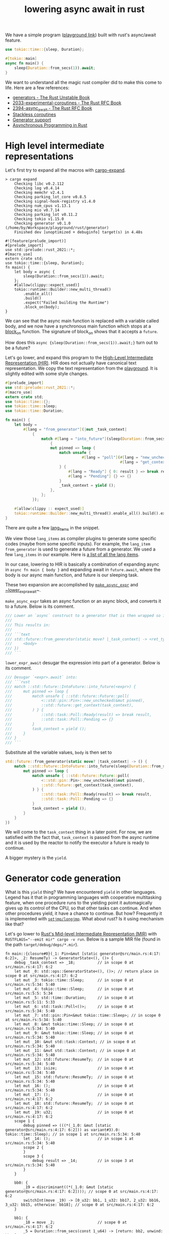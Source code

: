 :PROPERTIES:
:ID:       2e4ec310-908d-4aee-800e-af631f0967a5
:END:
#+title: lowering async await in rust


We have a simple program ([[https://play.rust-lang.org/?version=nightly&mode=debug&edition=2021&gist=91241061cec74bd633c22789f1ae1196][playground link]]) built with rust's async/await feature.

#+begin_src rust
use tokio::time::{sleep, Duration};

#[tokio::main]
async fn main() {
    sleep(Duration::from_secs(1)).await;
}
#+end_src

We want to understand all the magic rust compiler did to make this come to life.
Here are a few references:
+ [[https://doc.rust-lang.org/beta/unstable-book/language-features/generators.html][generators - The Rust Unstable Book]]
+ [[https://rust-lang.github.io/rfcs/2033-experimental-coroutines.html][2033-experimental-coroutines - The Rust RFC Book]]
+ [[https://rust-lang.github.io/rfcs/2394-async_await.html][2394-async_await - The Rust RFC Book]]
+ [[https://github.com/vadimcn/rfcs/blob/coroutines2/text/0000-coroutines.md][Stackless coroutines]]
+ [[https://github.com/rust-lang/rust/pull/43076/files][Generator support]]
+ [[https://rust-lang.github.io/async-book/][Asynchronous Programming in Rust]]

* High level intermediate representations

Let's first try to expand all the macros with [[https://github.com/dtolnay/cargo-expand][cargo-expand]].

#+begin_src
> cargo expand
    Checking libc v0.2.112
    Checking log v0.4.14
    Checking memchr v2.4.1
    Checking parking_lot_core v0.8.5
    Checking signal-hook-registry v1.4.0
    Checking num_cpus v1.13.1
    Checking mio v0.7.14
    Checking parking_lot v0.11.2
    Checking tokio v1.15.0
    Checking generator v0.1.0 (/home/by/Workspace/playground/rust/generator)
    Finished dev [unoptimized + debuginfo] target(s) in 4.48s

#![feature(prelude_import)]
#[prelude_import]
use std::prelude::rust_2021::*;
#[macro_use]
extern crate std;
use tokio::time::{sleep, Duration};
fn main() {
    let body = async {
        sleep(Duration::from_secs(1)).await;
    };
    #[allow(clippy::expect_used)]
    tokio::runtime::Builder::new_multi_thread()
        .enable_all()
        .build()
        .expect("Failed building the Runtime")
        .block_on(body);
}
#+end_src

We can see that the async main function is replaced with a variable called body,
and we now have a synchronous main function which stops at a [[https://docs.rs/tokio/latest/tokio/runtime/struct.Runtime.html#method.block_on][block_on]] function.
The signature of block_on shows that it accepts a ~future~.

How does this ~async {sleep(Duration::from_secs(1)).await;}~ turn out to be a future?

Let's go lower, and expand this program to the [[https://rustc-dev-guide.rust-lang.org/hir.html][High-Level Intermediate Representation (HIR)]].
HIR does not actually have canonical text representation. We copy the text representation from the [[https://play.rust-lang.org/?version=nightly&mode=debug&edition=2021&gist=91241061cec74bd633c22789f1ae1196][playground]].
It is slightly edited with some style changes.

#+begin_src rust
#[prelude_import]
use std::prelude::rust_2021::*;
#[macro_use]
extern crate std;
use tokio::time::{};
use tokio::time::sleep;
use tokio::time::Duration;

fn main() {
    let body =
        #[lang = "from_generator"](|mut _task_context|
            {
                match #[lang = "into_future"](sleep(Duration::from_secs(1)))
                    {
                    mut pinned => loop {
                        match unsafe {
                                  #[lang = "poll"](#[lang = "new_unchecked"](&mut pinned),
                                                   #[lang = "get_context"](_task_context))
                        } {
                            #[lang = "Ready"] { 0: result } => break result,
                            #[lang = "Pending"] {} => {}
                        }
                        _task_context = yield ();
                    },
                };
            });

    #[allow(clippy :: expect_used)]
    tokio::runtime::Builder::new_multi_thread().enable_all().build().expect("Failed building the Runtime").block_on(body);
}
#+end_src

There are quite a few [[https://doc.rust-lang.org/beta/unstable-book/language-features/lang-items.html][lang_items]] in the snippet.
# [[https://manishearth.github.io/blog/2017/01/11/rust-tidbits-what-is-a-lang-item/][Rust Tidbits: What Is a Lang Item? - In Pursuit of Laziness]]
We view those ~lang_items~ as compiler plugins to generate some specific codes (maybe from some specific inputs).
For example, the ~lang_item~ ~from_generator~ is used to generate a future from a generator.
We used a few ~lang_items~ in our example. Here is [[https://github.com/rust-lang/rust/blob/3ee016ae4d4c6ee4a34faa2eb7fdae2ffa7c9b46/compiler/rustc_hir/src/lang_items.rs#L173-L364][a list of all the lang items]].

In our case, lowering to HIR is basically a combination of expanding async in ~async fn main { body }~ and
expanding await in ~future.await~, where the body is our async main function, and future is our sleeping task.

These two expansion are accomplished by [[https://github.com/rust-lang/rust/blob/3ee016ae4d4c6ee4a34faa2eb7fdae2ffa7c9b46/compiler/rustc_ast_lowering/src/expr.rs#L518-L607][~make_async_expr~]] and [[https://github.com/rust-lang/rust/blob/3ee016ae4d4c6ee4a34faa2eb7fdae2ffa7c9b46/compiler/rustc_ast_lowering/src/expr.rs#L609-L800][~lower_expr_await]]~.

~make_async_expr~ takes an async function or an async block, and converts it to a future.
Below is its comment.

#+begin_src rust
    /// Lower an `async` construct to a generator that is then wrapped so it implements `Future`.
    ///
    /// This results in:
    ///
    /// ```text
    /// std::future::from_generator(static move? |_task_context| -> <ret_ty> {
    ///     <body>
    /// })
    /// ```
#+end_src



~lower_expr_await~ desugar the expression into part of a generator.
Below is its comment.

#+begin_src rust
    /// Desugar `<expr>.await` into:
    /// ```rust
    /// match ::std::future::IntoFuture::into_future(<expr>) {
    ///     mut pinned => loop {
    ///         match unsafe { ::std::future::Future::poll(
    ///             <::std::pin::Pin>::new_unchecked(&mut pinned),
    ///             ::std::future::get_context(task_context),
    ///         ) } {
    ///             ::std::task::Poll::Ready(result) => break result,
    ///             ::std::task::Poll::Pending => {}
    ///         }
    ///         task_context = yield ();
    ///     }
    /// }
    /// ```
#+end_src

Substitute all the variable values, ~body~ is then set to

#+begin_src rust
std::future::from_generator(static move? |task_context| -> () {
    match ::std::future::IntoFuture::into_future(sleep(Duration::from_secs(1))) {
        mut pinned => loop {
            match unsafe { ::std::future::Future::poll(
                <::std::pin::Pin>::new_unchecked(&mut pinned),
                ::std::future::get_context(task_context),
            ) } {
                ::std::task::Poll::Ready(result) => break result,
                ::std::task::Poll::Pending => {}
            }
            task_context = yield ();
        }
    }
})
#+end_src

We will come to the ~task_context~ thing in a later point.
For now, we are satisfied with the fact that, ~task_context~ is passed from the async runtime and it is
used by the reactor to notify the executor a future is ready to continue.

A bigger mystery is the ~yield~.

* Generator code generation

What is this ~yield~ thing? We have encountered ~yield~ in other languages.
Legend has it that in programming languages with cooperative multitasking feature,
when one procedure runs to the yielding point it automagically gives up its control of the CPU, so that other tasks can continue.
And when other procedures yield, it have a chance to continue. But how?
Frequently it is implemented with [[https://en.wikipedia.org/wiki/Setjmp.h][~setjmp/longjmp~]]. What about rust? Is it using mechanism like that?

Let's go lower to [[https://rustc-dev-guide.rust-lang.org/mir/index.html][Rust's Mid-level Intermediate Representation (MIR)]] with ~RUSTFLAGS="--emit mir" cargo -v run~.
Below is a sample MIR file (found in the path ~target/debug/deps/*.mir~).

#+begin_src rust-mir
fn main::{closure#0}(_1: Pin<&mut [static generator@src/main.rs:4:17: 6:2]>, _2: ResumeTy) -> GeneratorState<(), ()> {
    debug _task_context => _18;          // in scope 0 at src/main.rs:4:17: 6:2
    let mut _0: std::ops::GeneratorState<(), ()>; // return place in scope 0 at src/main.rs:4:17: 6:2
    let mut _3: tokio::time::Sleep;      // in scope 0 at src/main.rs:5:34: 5:40
    let mut _4: tokio::time::Sleep;      // in scope 0 at src/main.rs:5:5: 5:34
    let mut _5: std::time::Duration;     // in scope 0 at src/main.rs:5:11: 5:33
    let mut _6: std::task::Poll<()>;     // in scope 0 at src/main.rs:5:34: 5:40
    let mut _7: std::pin::Pin<&mut tokio::time::Sleep>; // in scope 0 at src/main.rs:5:34: 5:40
    let mut _8: &mut tokio::time::Sleep; // in scope 0 at src/main.rs:5:34: 5:40
    let mut _9: &mut tokio::time::Sleep; // in scope 0 at src/main.rs:5:34: 5:40
    let mut _10: &mut std::task::Context; // in scope 0 at src/main.rs:5:34: 5:40
    let mut _11: &mut std::task::Context; // in scope 0 at src/main.rs:5:34: 5:40
    let mut _12: std::future::ResumeTy;  // in scope 0 at src/main.rs:5:34: 5:40
    let mut _13: isize;                  // in scope 0 at src/main.rs:5:34: 5:40
    let mut _15: std::future::ResumeTy;  // in scope 0 at src/main.rs:5:34: 5:40
    let mut _16: ();                     // in scope 0 at src/main.rs:5:34: 5:40
    let mut _17: ();                     // in scope 0 at src/main.rs:4:17: 6:2
    let mut _18: std::future::ResumeTy;  // in scope 0 at src/main.rs:4:17: 6:2
    let mut _19: u32;                    // in scope 0 at src/main.rs:4:17: 6:2
    scope 1 {
        debug pinned => (((*(_1.0: &mut [static generator@src/main.rs:4:17: 6:2])) as variant#3).0: tokio::time::Sleep); // in scope 1 at src/main.rs:5:34: 5:40
        let _14: ();                     // in scope 1 at src/main.rs:5:34: 5:40
        scope 2 {
        }
        scope 3 {
            debug result => _14;         // in scope 3 at src/main.rs:5:34: 5:40
        }
    }

    bb0: {
        _19 = discriminant((*(_1.0: &mut [static generator@src/main.rs:4:17: 6:2]))); // scope 0 at src/main.rs:4:17: 6:2
        switchInt(move _19) -> [0_u32: bb1, 1_u32: bb17, 2_u32: bb16, 3_u32: bb15, otherwise: bb18]; // scope 0 at src/main.rs:4:17: 6:2
    }

    bb1: {
        _18 = move _2;                   // scope 0 at src/main.rs:4:17: 6:2
        _5 = Duration::from_secs(const 1_u64) -> [return: bb2, unwind: bb14]; // scope 0 at src/main.rs:5:11: 5:33
                                         // mir::Constant
                                         // + span: src/main.rs:5:11: 5:30
                                         // + literal: Const { ty: fn(u64) -> std::time::Duration {std::time::Duration::from_secs}, val: Value(Scalar(<ZST>)) }
    }

    bb2: {
        _4 = tokio::time::sleep(move _5) -> [return: bb3, unwind: bb14]; // scope 0 at src/main.rs:5:5: 5:34
                                         // mir::Constant
                                         // + span: src/main.rs:5:5: 5:10
                                         // + literal: Const { ty: fn(std::time::Duration) -> tokio::time::Sleep {tokio::time::sleep}, val: Value(Scalar(<ZST>)) }
    }

    bb3: {
        _3 = <Sleep as IntoFuture>::into_future(move _4) -> [return: bb4, unwind: bb14]; // scope 0 at src/main.rs:5:34: 5:40
                                         // mir::Constant
                                         // + span: src/main.rs:5:34: 5:40
                                         // + literal: Const { ty: fn(tokio::time::Sleep) -> <tokio::time::Sleep as std::future::IntoFuture>::Future {<tokio::time::Sleep as std::future::IntoFuture>::into_future}, val: Value(Scalar(<ZST>)) }
    }

    bb4: {
        (((*(_1.0: &mut [static generator@src/main.rs:4:17: 6:2])) as variant#3).0: tokio::time::Sleep) = move _3; // scope 0 at src/main.rs:5:34: 5:40
        goto -> bb5;                     // scope 1 at src/main.rs:5:34: 5:40
    }

    bb5: {
        _9 = &mut (((*(_1.0: &mut [static generator@src/main.rs:4:17: 6:2])) as variant#3).0: tokio::time::Sleep); // scope 2 at src/main.rs:5:34: 5:40
        _8 = &mut (*_9);                 // scope 2 at src/main.rs:5:34: 5:40
        _7 = Pin::<&mut Sleep>::new_unchecked(move _8) -> [return: bb6, unwind: bb13]; // scope 2 at src/main.rs:5:34: 5:40
                                         // mir::Constant
                                         // + span: src/main.rs:5:34: 5:40
                                         // + literal: Const { ty: unsafe fn(&mut tokio::time::Sleep) -> std::pin::Pin<&mut tokio::time::Sleep> {std::pin::Pin::<&mut tokio::time::Sleep>::new_unchecked}, val: Value(Scalar(<ZST>)) }
    }

    bb6: {
        _12 = _18;                       // scope 2 at src/main.rs:5:34: 5:40
        _11 = get_context(move _12) -> [return: bb7, unwind: bb13]; // scope 2 at src/main.rs:5:34: 5:40
                                         // mir::Constant
                                         // + span: src/main.rs:5:34: 5:40
                                         // + literal: Const { ty: unsafe fn(std::future::ResumeTy) -> &mut std::task::Context {std::future::get_context}, val: Value(Scalar(<ZST>)) }
    }

    bb7: {
        _10 = &mut (*_11);               // scope 2 at src/main.rs:5:34: 5:40
        _6 = <Sleep as Future>::poll(move _7, move _10) -> [return: bb8, unwind: bb13]; // scope 2 at src/main.rs:5:34: 5:40
                                         // mir::Constant
                                         // + span: src/main.rs:5:34: 5:40
                                         // + literal: Const { ty: for<'r, 's, 't0> fn(std::pin::Pin<&'r mut tokio::time::Sleep>, &'s mut std::task::Context<'t0>) -> std::task::Poll<<tokio::time::Sleep as std::future::Future>::Output> {<tokio::time::Sleep as std::future::Future>::poll}, val: Value(Scalar(<ZST>)) }
    }

    bb8: {
        _13 = discriminant(_6);          // scope 1 at src/main.rs:5:34: 5:40
        switchInt(move _13) -> [0_isize: bb11, 1_isize: bb9, otherwise: bb10]; // scope 1 at src/main.rs:5:34: 5:40
    }

    bb9: {
        ((_0 as Yielded).0: ()) = move _16; // scope 1 at src/main.rs:5:34: 5:40
        discriminant(_0) = 0;            // scope 1 at src/main.rs:5:34: 5:40
        discriminant((*(_1.0: &mut [static generator@src/main.rs:4:17: 6:2]))) = 3; // scope 1 at src/main.rs:5:34: 5:40
        return;                          // scope 1 at src/main.rs:5:34: 5:40
    }

    bb10: {
        unreachable;                     // scope 1 at src/main.rs:5:34: 5:40
    }

    bb11: {
        _14 = ((_6 as Ready).0: ());     // scope 1 at src/main.rs:5:34: 5:40
        drop((((*(_1.0: &mut [static generator@src/main.rs:4:17: 6:2])) as variant#3).0: tokio::time::Sleep)) -> [return: bb12, unwind: bb14]; // scope 0 at src/main.rs:5:39: 5:40
    }

    bb12: {
        _17 = const ();                  // scope 0 at src/main.rs:4:17: 6:2
        ((_0 as Complete).0: ()) = move _17; // scope 0 at src/main.rs:6:2: 6:2
        discriminant(_0) = 1;            // scope 0 at src/main.rs:6:2: 6:2
        discriminant((*(_1.0: &mut [static generator@src/main.rs:4:17: 6:2]))) = 1; // scope 0 at src/main.rs:6:2: 6:2
        return;                          // scope 0 at src/main.rs:6:2: 6:2
    }

    bb13 (cleanup): {
        drop((((*(_1.0: &mut [static generator@src/main.rs:4:17: 6:2])) as variant#3).0: tokio::time::Sleep)) -> bb14; // scope 0 at src/main.rs:5:39: 5:40
    }

    bb14 (cleanup): {
        discriminant((*(_1.0: &mut [static generator@src/main.rs:4:17: 6:2]))) = 2; // scope 0 at src/main.rs:4:17: 6:2
        resume;                          // scope 0 at src/main.rs:4:17: 6:2
    }

    bb15: {
        _15 = move _2;                   // scope 0 at src/main.rs:4:17: 6:2
        _18 = move _15;                  // scope 1 at src/main.rs:5:34: 5:40
        goto -> bb5;                     // scope 1 at src/main.rs:5:34: 5:40
    }

    bb16: {
        assert(const false, "`async fn` resumed after panicking") -> bb16; // scope 0 at src/main.rs:4:17: 6:2
    }

    bb17: {
        assert(const false, "`async fn` resumed after completion") -> bb17; // scope 0 at src/main.rs:4:17: 6:2
    }

    bb18: {
        unreachable;                     // scope 0 at src/main.rs:4:17: 6:2
    }
}
#+end_src

We can generate a control flow graph of the generated coroutine with
~RUSTFLAGS="-Z dump-mir=main -Z dump-mir-graphviz -Z dump-mir-dataflow -Z dump-mir-spanview --emit=mir" cargo -v run~.

[[file:assets/images/generated-main-coroutine.svg]]

The entry point of this generated coroutine is basic block ~bb0~ (the block 0 in the above diagram).

#+begin_src rust-mir
    bb0: {
        _19 = discriminant((*(_1.0: &mut [static generator@src/main.rs:4:17: 6:2]))); // scope 0 at src/main.rs:4:17: 6:2
        switchInt(move _19) -> [0_u32: bb1, 1_u32: bb17, 2_u32: bb16, 3_u32: bb15, otherwise: bb18]; // scope 0 at src/main.rs:4:17: 6:2
    }
#+end_src

~bb0~ first finds out the current state of the generated generator (variable ~_1~ in the second line).
The current state is a ~enum~, whose branches are identified by the discriminants, tags prepended to the actual payload.
Below is a llvm itermediate representation to obtain a discriminant.

#+begin_src llir
   %7 = bitcast i64* %_1 to %"[static generator@src/main.rs:4:17: 6:2]"*, !dbg !2665
   %8 = getelementptr inbounds %"[static generator@src/main.rs:4:17: 6:2]", %"[static generator@src/main.rs:4:17: 6:2]"* %7, i32 0, i32 1, !dbg !2665
   %9 = load i8, i8* %8, align 128, !dbg !2665, !range !2623
   %_19 = zext i8 %9 to i32, !dbg !2665
   switch i32 %_19, label %bb18 [
     i32 0, label %bb1
     i32 1, label %bb17
     i32 2, label %bb16
     i32 3, label %bb15
   ], !dbg !2665
#+end_src

Our program decides jumping to which basic block based on the state's current discriminant.
For example, when the discriminant is 0, the program jumps to ~bb1~.
Some branch is unreachable because those discriminants are just not possible to have those values (the otherwise branch above).
Some states (the 1_u32 and 2_u32 branches above) are malformed.
The state 0_u32 means that we just started polling. When the sleeping task is finished, the state is transitioned to 3_u32.

Let's look at an exemplary state transition.

#+begin_src rust-mir
    bb6: {
        _12 = _18;                       // scope 2 at src/main.rs:5:34: 5:40
        _11 = get_context(move _12) -> [return: bb7, unwind: bb13]; // scope 2 at src/main.rs:5:34: 5:40
                                         // mir::Constant
                                         // + span: src/main.rs:5:34: 5:40
                                         // + literal: Const { ty: unsafe fn(std::future::ResumeTy) -> &mut std::task::Context {std::future::get_context}, val: Value(Scalar(<ZST>)) }
    }

    bb7: {
        _10 = &mut (*_11);               // scope 2 at src/main.rs:5:34: 5:40
        _6 = <Sleep as Future>::poll(move _7, move _10) -> [return: bb8, unwind: bb13]; // scope 2 at src/main.rs:5:34: 5:40
                                         // mir::Constant
                                         // + span: src/main.rs:5:34: 5:40
                                         // + literal: Const { ty: for<'r, 's, 't0> fn(std::pin::Pin<&'r mut tokio::time::Sleep>, &'s mut std::task::Context<'t0>) -> std::task::Poll<<tokio::time::Sleep as std::future::Future>::Output> {<tokio::time::Sleep as std::future::Future>::poll}, val: Value(Scalar(<ZST>)) }
    }

    bb8: {
        _13 = discriminant(_6);          // scope 1 at src/main.rs:5:34: 5:40
        switchInt(move _13) -> [0_isize: bb11, 1_isize: bb9, otherwise: bb10]; // scope 1 at src/main.rs:5:34: 5:40
    }

    bb9: {
        ((_0 as Yielded).0: ()) = move _16; // scope 1 at src/main.rs:5:34: 5:40
        discriminant(_0) = 0;            // scope 1 at src/main.rs:5:34: 5:40
        discriminant((*(_1.0: &mut [static generator@src/main.rs:4:17: 6:2]))) = 3; // scope 1 at src/main.rs:5:34: 5:40
        return;                          // scope 1 at src/main.rs:5:34: 5:40
    }

    bb11: {
        _14 = ((_6 as Ready).0: ());     // scope 1 at src/main.rs:5:34: 5:40
        drop((((*(_1.0: &mut [static generator@src/main.rs:4:17: 6:2])) as variant#3).0: tokio::time::Sleep)) -> [return: bb12, unwind: bb14]; // scope 0 at src/main.rs:5:39: 5:40
    }

    bb12: {
        _17 = const ();                  // scope 0 at src/main.rs:4:17: 6:2
        ((_0 as Complete).0: ()) = move _17; // scope 0 at src/main.rs:6:2: 6:2
        discriminant(_0) = 1;            // scope 0 at src/main.rs:6:2: 6:2
        discriminant((*(_1.0: &mut [static generator@src/main.rs:4:17: 6:2]))) = 1; // scope 0 at src/main.rs:6:2: 6:2
        return;                          // scope 0 at src/main.rs:6:2: 6:2
    }
#+end_src

~bb6~ and ~bb7~ obtains the result of the ~poll~ function of the sleeping future. Depending on whether the sleeping task is finished,
the control flow may go from ~bb8~ to ~bb9~ (which sets the state to be 3) or ~bb11~ and ~bb12~ (which sets the state to be 1).

In summary, the rust compiler generates a closure which keeps the state of the coroutine.
The state transition is driven by repeated execution of the closure.
The pausing of a coroutine is just an early return on no final results,
while the resumption is just a rerun of the closure.

To make this more clearly, let's add one more suspension point ([[https://play.rust-lang.org/?version=nightly&mode=debug&edition=2021&gist=573f94052c3485e3dba8f2d49cd1e7fa][playground link]]).

#+begin_src rust
use tokio::time::{sleep, Duration};

#[tokio::main]
async fn main() {
    sleep(Duration::from_secs(1)).await;
    sleep(Duration::from_secs(1)).await;
}
#+end_src

This time the entry point has one more branches to go. The new state 4_u32, which represents the time gap
between the first future finished and the second future still running, is created.

#+begin_src rust-mir
    bb0: {
        _33 = discriminant((*(_1.0: &mut [static generator@src/main.rs:4:17: 7:2]))); // scope 0 at src/main.rs:4:17: 7:2
        switchInt(move _33) -> [0_u32: bb1, 1_u32: bb30, 2_u32: bb29, 3_u32: bb27, 4_u32: bb28, otherwise: bb31]; // scope 0 at src/main.rs:4:17: 7:2
    }
#+end_src

* Bridging generators to futures
One final thing for the rust compiler, the async runtime accepts only futures.
Fortunately, it's quite simple to convert a generator to a future.

The [[https://github.com/rust-lang/rust/blob/3ee016ae4d4c6ee4a34faa2eb7fdae2ffa7c9b46/library/core/src/future/mod.rs#L55-L92][from_generator]] function does exactly this.

#+begin_src rust
/// Wrap a generator in a future.
///
/// This function returns a `GenFuture` underneath, but hides it in `impl Trait` to give
/// better error messages (`impl Future` rather than `GenFuture<[closure.....]>`).
// This is `const` to avoid extra errors after we recover from `const async fn`
#[lang = "from_generator"]
#[doc(hidden)]
#[unstable(feature = "gen_future", issue = "50547")]
#[rustc_const_unstable(feature = "gen_future", issue = "50547")]
#[inline]
pub const fn from_generator<T>(gen: T) -> impl Future<Output = T::Return>
where
    T: Generator<ResumeTy, Yield = ()>,
{
    #[rustc_diagnostic_item = "gen_future"]
    struct GenFuture<T: Generator<ResumeTy, Yield = ()>>(T);

    // We rely on the fact that async/await futures are immovable in order to create
    // self-referential borrows in the underlying generator.
    impl<T: Generator<ResumeTy, Yield = ()>> !Unpin for GenFuture<T> {}

    impl<T: Generator<ResumeTy, Yield = ()>> Future for GenFuture<T> {
        type Output = T::Return;
        fn poll(self: Pin<&mut Self>, cx: &mut Context<'_>) -> Poll<Self::Output> {
            // SAFETY: Safe because we're !Unpin + !Drop, and this is just a field projection.
            let gen = unsafe { Pin::map_unchecked_mut(self, |s| &mut s.0) };

            // Resume the generator, turning the `&mut Context` into a `NonNull` raw pointer. The
            // `.await` lowering will safely cast that back to a `&mut Context`.
            match gen.resume(ResumeTy(NonNull::from(cx).cast::<Context<'static>>())) {
                GeneratorState::Yielded(()) => Poll::Pending,
                GeneratorState::Complete(x) => Poll::Ready(x),
            }
        }
    }

    GenFuture(gen)
}
#+end_src

As we can see, what the ~poll~ function for a generator future does is essentially data conversion.
One delicate yet crucial matter is the before-mentioned parameter ~task_context~.

Recall the generated coroutine is something like
#+begin_src rust
|task_context| -> () {
    match ::std::future::IntoFuture::into_future(sleep(Duration::from_secs(1))) {
        mut pinned => loop {
            match unsafe { ::std::future::Future::poll(
                <::std::pin::Pin>::new_unchecked(&mut pinned),
                ::std::future::get_context(task_context),
            ) } {
                ::std::task::Poll::Ready(result) => break result,
                ::std::task::Poll::Pending => {}
            }
            task_context = yield ();
        }
    }
}
#+end_src

The generator takes an argument ~task_context~ and in the suspension point we have a peculiar statement ~task_context = yield ()~.
Who is this ~task_context~ and where did it come from?

It turns out, ~task_context~ is just the argument passed from ~resume~ function.
To illustrate this, let's generate a generator ~gen~, which is something like
#+begin_src rust
|closure_args| -> () {
    do_something();
    yield_args = yield ();
}
#+end_src
When we run ~gen.resume(args_1)~, the generator's ~closure_args~ is set to ~args_1~.
Then, when we run ~gen.resume(args_2)~, the ~yield_args~ is set to ~args_2~.
So in our case, when the async runtime calls ~gen.resume(ResumeTy(NonNull::from(cx).cast::<Context<'static>>()))~
~task_context~ is repeatedly set to ~ResumeTy(NonNull::from(cx).cast::<Context<'static>>())~,
which is nothing but a wrapper of ~cx~, a [[https://docs.rs/futures/latest/futures/task/struct.Context.html][futures::task::Context]].
In this way, futures inside the generator can inform the executor when they are ready to make progress
(see [[https://rust-lang.github.io/async-book/02_execution/02_future.html][The Future Trait - Asynchronous Programming in Rust]] for more information).
